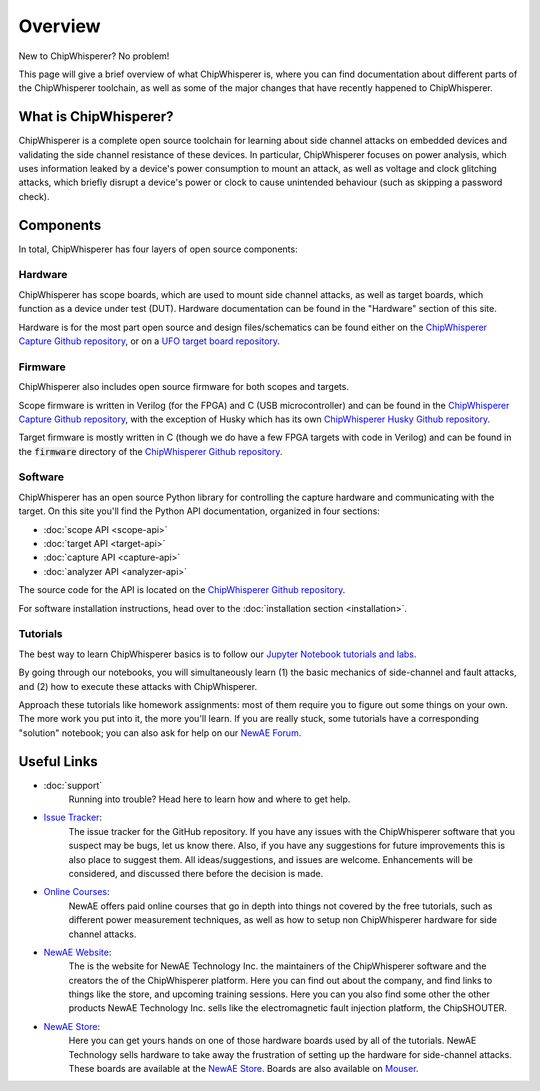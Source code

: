 .. _getting_started:

########
Overview
########

New to ChipWhisperer? No problem!

This page will give a brief overview of what ChipWhisperer is, where you can
find documentation about different parts of the ChipWhisperer toolchain,
as well as some of the major changes that have recently happened to ChipWhisperer.

.. _getting_started_what-is-chipwhisperer:

**********************
What is ChipWhisperer?
**********************

ChipWhisperer is a complete open source toolchain for learning about
side channel attacks on embedded devices and validating
the side channel resistance of these devices. In particular,
ChipWhisperer focuses on power analysis, which uses information
leaked by a device's power consumption to mount an attack, as well
as voltage and clock glitching attacks, which briefly disrupt
a device's power or clock to cause unintended behaviour (such 
as skipping a password check).

.. _getting_started-links:

**********
Components
**********

In total, ChipWhisperer has four layers of open source components:

.. _getting_started-hardware:

=========
Hardware
=========

ChipWhisperer has scope boards, which are used to mount side channel attacks,
as well as target boards, which function as a device under test (DUT).
Hardware documentation can be found in the "Hardware" section of this site.

Hardware is for the most part open source and design files/schematics
can be found either on the `ChipWhisperer Capture Github repository`_,
or on a `UFO target board repository`_.

.. image:: _images/cwlite_basic.png
  :width: 600

.. _getting_started-firmware:

=========
Firmware
=========

ChipWhisperer also includes open source firmware for both scopes
and targets. 

Scope firmware is written in Verilog (for
the FPGA) and C (USB microcontroller) and can be found in the
`ChipWhisperer Capture Github repository`_, with the exception of Husky which
has its own `ChipWhisperer Husky Github repository`_.

Target firmware is mostly written in C (though we do have
a few FPGA targets with code in Verilog) and can be found 
in the :code:`firmware` directory of
the `ChipWhisperer Github repository`_.

.. _getting_started-software:

=========
Software
=========

ChipWhisperer has an open source Python library for controlling the
capture hardware and communicating with the target. On this site you'll find 
the Python API documentation, organized in four sections:

* :doc:`scope API <scope-api>`
* :doc:`target API <target-api>`
* :doc:`capture API <capture-api>`
* :doc:`analyzer API <analyzer-api>`

The source code for the API is located on the `ChipWhisperer Github repository`_.

For software installation instructions, head over to the :doc:`installation section <installation>`.


.. _getting_started-tutorials:

==========
Tutorials
==========

The best way to learn ChipWhisperer basics is to follow our 
`Jupyter Notebook tutorials and labs <https://github.com/newaetech/chipwhisperer-jupyter>`__.

By going through our notebooks, you will simultaneously
learn (1) the basic mechanics of side-channel and fault attacks, and (2) how
to execute these attacks with ChipWhisperer.

Approach these tutorials like homework assignments: most of them require you
to figure out some things on your own. The more work you put into it, the
more you'll learn. If you are really stuck, some tutorials have a
corresponding "solution" notebook; you can also ask for help on our `NewAE
Forum`_.


.. image:: _images/jupyter_example.png


.. _getting_started-important-links:

************
Useful Links
************

* :doc:`support`
    Running into trouble? Head here to learn how and where to get help.

* `Issue Tracker`_:
    The issue tracker for the GitHub repository. If you have any issues with
    the ChipWhisperer software that you suspect may be bugs, let us know
    there. Also, if you have any suggestions for future improvements this
    is also place to suggest them. All ideas/suggestions, and issues are
    welcome. Enhancements will be considered, and discussed there before
    the decision is made.

* `Online Courses`_:
    NewAE offers paid online courses that go in depth into
    things not covered by the free tutorials, such as 
    different power measurement techniques, as well as how
    to setup non ChipWhisperer hardware for side channel
    attacks.

* `NewAE Website`_:
    The is the website for NewAE Technology Inc. the maintainers of the
    ChipWhisperer software and the creators the of the ChipWhisperer
    platform. Here you can find out about the company, and find links
    to things like the store, and upcoming training sessions.
    Here you can you also find some other the other products NewAE
    Technology Inc. sells like the electromagnetic fault injection platform,
    the ChipSHOUTER.

* `NewAE Store`_:
    Here you can get yours hands on one of those hardware boards used by all
    of the tutorials. NewAE Technology sells hardware to take away the
    frustration of setting up the hardware for side-channel attacks. These
    boards are available at the `NewAE Store`_. Boards are also available
    on `Mouser`_.

.. _Mouser: https://www.mouser.com/Search/Refine?Keyword=newae
.. _UFO target board repository: https://github.com/newaetech/chipwhisperer-target-cw308t
.. _NewAE Store: https://store.newae.com/
.. _Jupyter Notebook: https://jupyter.org/
.. _ChipWhisperer ReadTheDocs: https://chipwhisperer.readthedocs.io
.. _Issue Tracker: https://github.com/newaetech/chipwhisperer/issues
.. _ChipWhisperer Github repository: https://github.com/newaetech/chipwhisperer
.. _ChipWhisperer Capture Github repository: https://github.com/newaetech/chipwhisperer-capture
.. _NewAE Forum: https://forum.newae.com/
.. _NewAE Website: https://newae.com/
.. _ChipWhisperer Jupyter Github repository: https://github.com/newaetech/chipwhisperer-jupyter
.. _readthedocs: https://readthedocs.org
.. _Online Courses: https://learn.chipwhisperer.io
.. _ChipWhisperer Husky Github repository: https://github.com/newaetech/chipwhisperer-husky

